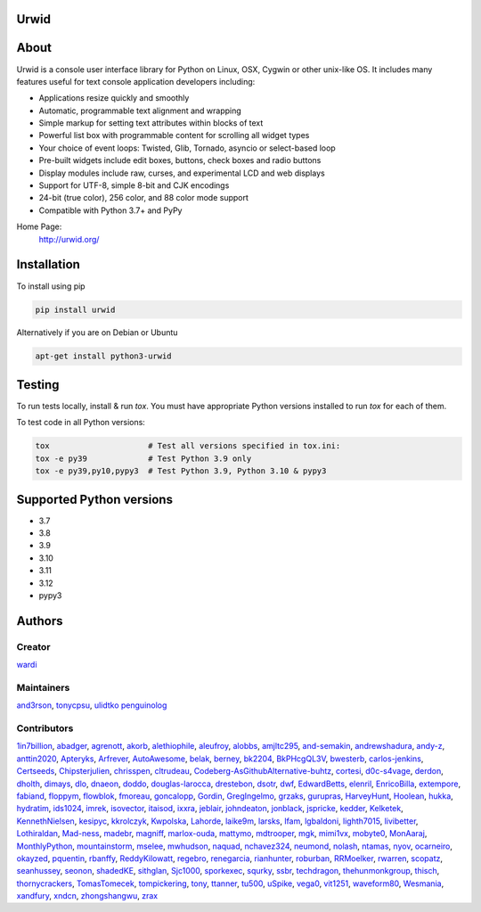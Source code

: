 Urwid
=====
|pypi| |docs| |ci| |coveralls|

About
=====

Urwid is a console user interface library for Python on Linux, OSX, Cygwin or other unix-like OS.
It includes many features useful for text console application developers including:

- Applications resize quickly and smoothly
- Automatic, programmable text alignment and wrapping
- Simple markup for setting text attributes within blocks of text
- Powerful list box with programmable content for scrolling all widget types
- Your choice of event loops: Twisted, Glib, Tornado, asyncio or select-based loop
- Pre-built widgets include edit boxes, buttons, check boxes and radio buttons
- Display modules include raw, curses, and experimental LCD and web displays
- Support for UTF-8, simple 8-bit and CJK encodings
- 24-bit (true color), 256 color, and 88 color mode support
- Compatible with Python 3.7+ and PyPy

Home Page:
  http://urwid.org/

Installation
============

To install using pip

.. code:: bash
   
   pip install urwid

Alternatively if you are on Debian or Ubuntu

.. code:: bash

   apt-get install python3-urwid

Testing
=======

To run tests locally, install & run `tox`. You must have
appropriate Python versions installed to run `tox` for
each of them.

To test code in all Python versions:

.. code:: bash

    tox                     # Test all versions specified in tox.ini:
    tox -e py39             # Test Python 3.9 only
    tox -e py39,py10,pypy3  # Test Python 3.9, Python 3.10 & pypy3

Supported Python versions
=========================

- 3.7
- 3.8
- 3.9
- 3.10
- 3.11
- 3.12
- pypy3

Authors
=======

Creator
-------

`wardi <//github.com/wardi>`_

Maintainers
-----------

`and3rson <//github.com/and3rson>`_,
`tonycpsu <//github.com/tonycpsu>`_,
`ulidtko <//github.com/ulidtko>`_
`penguinolog <//github.com/penguinolog>`_

Contributors
------------

`1in7billion <//github.com/1in7billion>`_,
`abadger <//github.com/abadger>`_,
`agrenott <//github.com/agrenott>`_,
`akorb <//github.com/akorb>`_,
`alethiophile <//github.com/alethiophile>`_,
`aleufroy <//github.com/aleufroy>`_,
`alobbs <//github.com/alobbs>`_,
`amjltc295 <//github.com/amjltc295>`_,
`and-semakin <//github.com/and-semakin>`_,
`andrewshadura <//github.com/andrewshadura>`_,
`andy-z <//github.com/andy-z>`_,
`anttin2020 <//github.com/anttin2020>`_,
`Apteryks <//github.com/Apteryks>`_,
`Arfrever <//github.com/Arfrever>`_,
`AutoAwesome <//github.com/AutoAwesome>`_,
`belak <//github.com/belak>`_,
`berney <//github.com/berney>`_,
`bk2204 <//github.com/bk2204>`_,
`BkPHcgQL3V <//github.com/BkPHcgQL3V>`_,
`bwesterb <//github.com/bwesterb>`_,
`carlos-jenkins <//github.com/carlos-jenkins>`_,
`Certseeds <//github.com/Certseeds>`_,
`Chipsterjulien <//github.com/Chipsterjulien>`_,
`chrisspen <//github.com/chrisspen>`_,
`cltrudeau <//github.com/cltrudeau>`_,
`Codeberg-AsGithubAlternative-buhtz <//github.com/Codeberg-AsGithubAlternative-buhtz>`_,
`cortesi <//github.com/cortesi>`_,
`d0c-s4vage <//github.com/d0c-s4vage>`_,
`derdon <//github.com/derdon>`_,
`dholth <//github.com/dholth>`_,
`dimays <//github.com/dimays>`_,
`dlo <//github.com/dlo>`_,
`dnaeon <//github.com/dnaeon>`_,
`doddo <//github.com/doddo>`_,
`douglas-larocca <//github.com/douglas-larocca>`_,
`drestebon <//github.com/drestebon>`_,
`dsotr <//github.com/dsotr>`_,
`dwf <//github.com/dwf>`_,
`EdwardBetts <//github.com/EdwardBetts>`_,
`elenril <//github.com/elenril>`_,
`EnricoBilla <//github.com/EnricoBilla>`_,
`extempore <//github.com/extempore>`_,
`fabiand <//github.com/fabiand>`_,
`floppym <//github.com/floppym>`_,
`flowblok <//github.com/flowblok>`_,
`fmoreau <//github.com/fmoreau>`_,
`goncalopp <//github.com/goncalopp>`_,
`Gordin <//github.com/Gordin>`_,
`GregIngelmo <//github.com/GregIngelmo>`_,
`grzaks <//github.com/grzaks>`_,
`gurupras <//github.com/gurupras>`_,
`HarveyHunt <//github.com/HarveyHunt>`_,
`Hoolean <//github.com/Hoolean>`_,
`hukka <//github.com/hukka>`_,
`hydratim <//github.com/hydratim>`_,
`ids1024 <//github.com/ids1024>`_,
`imrek <//github.com/imrek>`_,
`isovector <//github.com/isovector>`_,
`itaisod <//github.com/itaisod>`_,
`ixxra <//github.com/ixxra>`_,
`jeblair <//github.com/jeblair>`_,
`johndeaton <//github.com/johndeaton>`_,
`jonblack <//github.com/jonblack>`_,
`jspricke <//github.com/jspricke>`_,
`kedder <//github.com/kedder>`_,
`Kelketek <//github.com/Kelketek>`_,
`KennethNielsen <//github.com/KennethNielsen>`_,
`kesipyc <//github.com/kesipyc>`_,
`kkrolczyk <//github.com/kkrolczyk>`_,
`Kwpolska <//github.com/Kwpolska>`_,
`Lahorde <//github.com/Lahorde>`_,
`laike9m <//github.com/laike9m>`_,
`larsks <//github.com/larsks>`_,
`lfam <//github.com/lfam>`_,
`lgbaldoni <//github.com/lgbaldoni>`_,
`lighth7015 <//github.com/lighth7015>`_,
`livibetter <//github.com/livibetter>`_,
`Lothiraldan <//github.com/Lothiraldan>`_,
`Mad-ness <//github.com/Mad-ness>`_,
`madebr <//github.com/madebr>`_,
`magniff <//github.com/magniff>`_,
`marlox-ouda <//github.com/marlox-ouda>`_,
`mattymo <//github.com/mattymo>`_,
`mdtrooper <//github.com/mdtrooper>`_,
`mgk <//github.com/mgk>`_,
`mimi1vx <//github.com/mimi1vx>`_,
`mobyte0 <//github.com/mobyte0>`_,
`MonAaraj <//github.com/MonAaraj>`_,
`MonthlyPython <//github.com/MonthlyPython>`_,
`mountainstorm <//github.com/mountainstorm>`_,
`mselee <//github.com/mselee>`_,
`mwhudson <//github.com/mwhudson>`_,
`naquad <//github.com/naquad>`_,
`nchavez324 <//github.com/nchavez324>`_,
`neumond <//github.com/neumond>`_,
`nolash <//github.com/nolash>`_,
`ntamas <//github.com/ntamas>`_,
`nyov <//github.com/nyov>`_,
`ocarneiro <//github.com/ocarneiro>`_,
`okayzed <//github.com/okayzed>`_,
`pquentin <//github.com/pquentin>`_,
`rbanffy <//github.com/rbanffy>`_,
`ReddyKilowatt <//github.com/ReddyKilowatt>`_,
`regebro <//github.com/regebro>`_,
`renegarcia <//github.com/renegarcia>`_,
`rianhunter <//github.com/rianhunter>`_,
`roburban <//github.com/roburban>`_,
`RRMoelker <//github.com/RRMoelker>`_,
`rwarren <//github.com/rwarren>`_,
`scopatz <//github.com/scopatz>`_,
`seanhussey <//github.com/seanhussey>`_,
`seonon <//github.com/seonon>`_,
`shadedKE <//github.com/shadedKE>`_,
`sithglan <//github.com/sithglan>`_,
`Sjc1000 <//github.com/Sjc1000>`_,
`sporkexec <//github.com/sporkexec>`_,
`squrky <//github.com/squrky>`_,
`ssbr <//github.com/ssbr>`_,
`techdragon <//github.com/techdragon>`_,
`thehunmonkgroup <//github.com/thehunmonkgroup>`_,
`thisch <//github.com/thisch>`_,
`thornycrackers <//github.com/thornycrackers>`_,
`TomasTomecek <//github.com/TomasTomecek>`_,
`tompickering <//github.com/tompickering>`_,
`tony <//github.com/tony>`_,
`ttanner <//github.com/ttanner>`_,
`tu500 <//github.com/tu500>`_,
`uSpike <//github.com/uSpike>`_,
`vega0 <//github.com/vega0>`_,
`vit1251 <//github.com/vit1251>`_,
`waveform80 <//github.com/waveform80>`_,
`Wesmania <//github.com/Wesmania>`_,
`xandfury <//github.com/xandfury>`_,
`xndcn <//github.com/xndcn>`_,
`zhongshangwu <//github.com/zhongshangwu>`_,
`zrax <//github.com/zrax>`_


.. |pypi| image:: https://img.shields.io/pypi/v/urwid
    :alt: current version on PyPi
    :target: https://pypi.python.org/pypi/urwid

.. |docs| image:: hhttps://github.com/urwid/urwid/actions/workflows/documentation.yml/badge.svg?branch=master
    :alt: Documentation Status
    :target: https://urwid.org

.. |ci| image:: https://github.com/urwid/urwid/actions/workflows/pythonpackage.yml/badge.svg?branch=master
    :target: https://github.com/urwid/urwid/actions
    :alt: CI status

.. |coveralls| image:: https://coveralls.io/repos/github/urwid/urwid/badge.svg
    :alt: test coverage
    :target: https://coveralls.io/github/urwid/urwid
